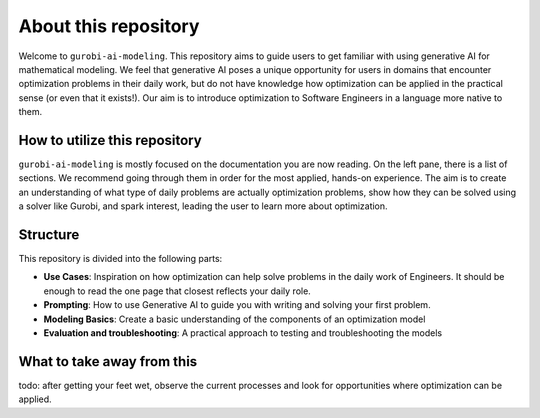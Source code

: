 About this repository
======================

Welcome to ``gurobi-ai-modeling``. This repository aims to guide users to get familiar with using generative AI for
mathematical modeling. We feel that generative AI poses a unique opportunity for users in domains that encounter
optimization problems in their daily work, but do not have knowledge how optimization can be applied in the practical
sense (or even that it exists!). Our aim is to introduce optimization to Software Engineers in a language more native to them.

How to utilize this repository
------------------------------
``gurobi-ai-modeling`` is mostly focused on the documentation you are now reading. On the left pane, there is a list of
sections. We recommend going through them in order for the most applied, hands-on experience. The aim is to create an
understanding of what type of daily problems are actually optimization problems, show how they can be solved using
a solver like Gurobi, and spark interest, leading the user to learn more about optimization.

Structure
---------
This repository is divided into the following parts:

- **Use Cases**: Inspiration on how optimization can help solve problems in the daily work of Engineers.
  It should be enough to read the one page that closest reflects your daily role.
- **Prompting**: How to use Generative AI to guide you with writing and solving your first problem.
- **Modeling Basics**: Create a basic understanding of the components of an optimization model
- **Evaluation and troubleshooting**: A practical approach to testing and troubleshooting the models

What to take away from this
---------------------------
todo: after getting your feet wet, observe the current processes and look for opportunities where optimization can be applied.
